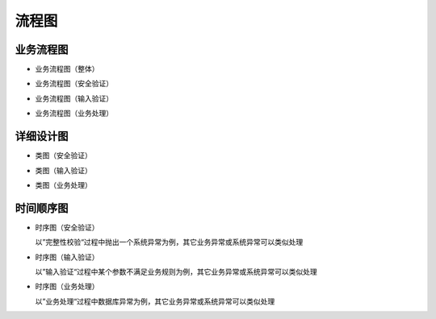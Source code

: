 流程图
########################################


业务流程图
*****************
* 业务流程图（整体）

.. image:: _static/BFD_Total.png

* 业务流程图（安全验证）

.. image:: _static/BFD_Security.png

* 业务流程图（输入验证）

.. image:: _static/BFD_InputParams.png

* 业务流程图（业务处理）

.. image:: _static/BFD_BizHandling.png


详细设计图
*****************

* 类图（安全验证）

.. image:: _static/ErrorHandling_Security_ClassDiagram.png

* 类图（输入验证）

.. image:: _static/ErrorHandling_InputParams_ClassDiagram.png

* 类图（业务处理）

.. image:: _static/ErrorHandling_BusinessHandling_ClassDiagram.png


时间顺序图
*****************

* 时序图（安全验证）

  以”完整性校验“过程中抛出一个系统异常为例，其它业务异常或系统异常可以类似处理
  
.. image:: _static/ErrorHandling_Security_SequenceDiagram.png

* 时序图（输入验证）

  以”输入验证“过程中某个参数不满足业务规则为例，其它业务异常或系统异常可以类似处理
  
.. image:: _static/ErrorHandling_InputParams_SequenceDiagram.png

* 时序图（业务处理）

  以”业务处理“过程中数据库异常为例，其它业务异常或系统异常可以类似处理
  
.. image:: _static/ErrorHandling_BusinessHandling_SequenceDiagram.png
